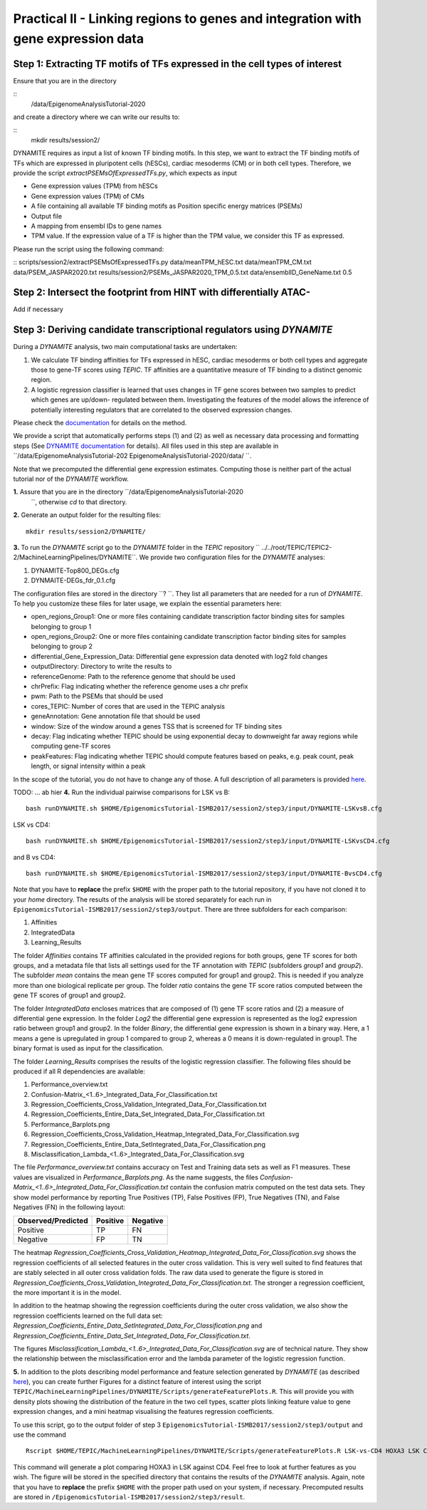 ==================================================================
Practical II - Linking regions to genes and integration with gene expression data
==================================================================
Step 1: Extracting TF motifs of TFs expressed in the cell types of interest
----------------------------------------------------

Ensure that you are in the directory 

::
 /data/EpigenomeAnalysisTutorial-2020

and create a directory where we can write our results to: 

::
 mkdir results/session2/

DYNAMITE requires as input a list of known TF binding motifs. In this step, we want to extract the TF binding motifs of TFs which are expressed in pluripotent cells (hESCs), cardiac mesoderms (CM) or in both cell types. Therefore, we provide the script *extractPSEMsOfExpressedTFs.py*, which expects as input

-	Gene expression values (TPM) from hESCs
-	Gene expression values (TPM) of CMs
-	A file containing all available TF binding motifs as Position specific energy matrices (PSEMs)
-	Output file
-	A mapping from ensembl IDs to gene names
-	TPM value. If the expression value of a TF is higher than  the TPM value, we consider this TF as expressed.

Please run the script using the following command:

::
scripts/session2/extractPSEMsOfExpressedTFs.py data/meanTPM_hESC.txt  data/meanTPM_CM.txt  data/PSEM_JASPAR2020.txt results/session2/PSEMs_JASPAR2020_TPM_0.5.txt data/ensemblID_GeneName.txt 0.5

Step 2: Intersect the footprint from HINT with differentially ATAC-
----------------------------------------------------
Add if necessary 


Step 3: Deriving candidate transcriptional regulators using *DYNAMITE*
----------------------------------------------------

During a *DYNAMITE* analysis, two main computational tasks are undertaken:

#. We calculate TF binding affinities for TFs expressed in hESC, cardiac mesoderms or both cell types and aggregate those to gene-TF scores using *TEPIC*. TF affinities are a quantitative measure of TF binding to a distinct genomic region. 
#. A logistic regression classifier is learned that uses changes in TF gene scores between two samples to predict which genes are up/down- regulated between them. Investigating the features of the model allows the inference of potentially interesting regulators that are correlated to the observed expression changes. 

Please check the `documentation <https://github.com/SchulzLab/TEPIC/blob/master/docs/Description.pdf>`_ for details on the method.

We provide a script that automatically performs steps (1) and (2) as well as necessary data processing and formatting steps (See `DYNAMITE documentation <https://github.com/SchulzLab/TEPIC/blob/master/MachineLearningPipelines/DYNAMITE/README.md>`_ for details).
All files used in this step are available in ``/data/EpigenomeAnalysisTutorial-202 EpigenomeAnalysisTutorial-2020/data/ ``. 

Note that we precomputed the differential gene expression estimates. Computing those is neither part of the actual tutorial nor of the *DYNAMITE* workflow.

**1.** Assure that you are in the directory ``/data/EpigenomeAnalysisTutorial-2020
 ``, otherwise *cd* to that directory.

**2.** Generate an output folder for the resulting files:
::
  mkdir results/session2/DYNAMITE/
  
**3.** To run the *DYNAMITE* script go to the *DYNAMITE* folder in the *TEPIC* repository `` ../../root/TEPIC/TEPIC2-2/MachineLearningPipelines/DYNAMITE``. We provide two configuration files for the *DYNAMITE* analyses:

#. DYNAMITE-Top800_DEGs.cfg
#. DYNMAITE-DEGs_fdr_0.1.cfg

The configuration files are stored in the directory ``? ``. They list all parameters that are needed for a run of *DYNAMITE*. 
To help you customize these files for later usage, we explain the essential parameters here:

* open_regions_Group1: One or more files containing candidate transcription factor binding sites for samples belonging to group 1
* open_regions_Group2: One or more files containing candidate transcription factor binding sites for samples belonging to group 2
* differential_Gene_Expression_Data: Differential gene expression data denoted with log2 fold changes
* outputDirectory: Directory to write the results to
* referenceGenome: Path to the reference genome that should be used
* chrPrefix: Flag indicating whether the reference genome uses a chr prefix
* pwm: Path to the PSEMs that should be used
* cores_TEPIC: Number of cores that are used in the TEPIC analysis
* geneAnnotation: Gene annotation file that should be used
* window: Size of the window around a genes TSS that is screened for TF binding sites
* decay: Flag indicating whether TEPIC should be using exponential decay to downweight far away regions while computing gene-TF scores
* peakFeatures: Flag indicating whether TEPIC should compute features based on peaks, e.g. peak count, peak length, or signal intensity within a peak

In the scope of the tutorial, you do not have to change any of those. A full description of all parameters is provided `here <https://github.com/SchulzLab/TEPIC/blob/master/MachineLearningPipelines/DYNAMITE/README.md>`_.


TODO: ... ab hier
**4.** Run the individual pairwise comparisons for LSK vs B:
::
  
  bash runDYNAMITE.sh $HOME/EpigenomicsTutorial-ISMB2017/session2/step3/input/DYNAMITE-LSKvsB.cfg

LSK vs CD4:
::
  bash runDYNAMITE.sh $HOME/EpigenomicsTutorial-ISMB2017/session2/step3/input/DYNAMITE-LSKvsCD4.cfg

and B vs CD4:
::
  bash runDYNAMITE.sh $HOME/EpigenomicsTutorial-ISMB2017/session2/step3/input/DYNAMITE-BvsCD4.cfg

Note that you have to **replace** the prefix ``$HOME`` with the proper path to the tutorial repository, if you have not cloned it to your *home* directory. 
The results of the analysis will be stored separately for each run in ``EpigenomicsTutorial-ISMB2017/session2/step3/output``. There are three subfolders for
each comparison:

#. Affinities
#. IntegratedData
#. Learning_Results

The folder *Affinities* contains TF affinities calculated in the provided regions for both groups, gene TF scores for both groups, and a metadata file that
lists all settings used for the TF annotation with *TEPIC* (subfolders *group1* and *group2*). The subfolder *mean* contains the mean gene TF scores computed for group1 and group2. This is needed if you analyze more than one biological replicate per group. The folder *ratio* contains the gene TF score ratios computed between
the gene TF scores of group1 and group2.

The folder *IntegratedData* encloses matrices that are composed of (1) gene TF score ratios and (2) a measure of differential gene expression. In the folder *Log2* the differential gene expression
is represented as the log2 expression ratio between group1 and group2. In the folder *Binary*, the differential gene expression is shown in a binary way. Here, a 1 means a gene is upregulated in group 1 compared to group 2, whereas a 0 means it is down-regulated in group1. The binary format is used as input for the classification. 

The folder *Learning_Results* comprises the results of the logistic regression classifier. The following files should be produced if all R dependencies are available:

#. Performance_overview.txt
#. Confusion-Matrix_<1..6>_Integrated_Data_For_Classification.txt
#. Regression_Coefficients_Cross_Validation_Integrated_Data_For_Classification.txt
#. Regression_Coefficients_Entire_Data_Set_Integrated_Data_For_Classification.txt
#. Performance_Barplots.png
#. Regression_Coefficients_Cross_Validation_Heatmap_Integrated_Data_For_Classification.svg
#. Regression_Coefficients_Entire_Data_SetIntegrated_Data_For_Classification.png
#. Misclassification_Lambda_<1..6>_Integrated_Data_For_Classification.svg

The file *Performance_overview.txt* contains accuracy on Test and Training data sets as well as F1 measures. These values are visualized in *Performance_Barplots.png*.
As the name suggests, the files *Confusion-Matrix_<1..6>_Integrated_Data_For_Classification.txt* contain the confusion matrix computed on the test data sets.
They show model performance by reporting True Positives (TP), False Positives (FP), True Negatives (TN), and False Negatives (FN) in the following layout:

+---------------------+----------+----------+
| Observed/Predicted  | Positive | Negative |
+=====================+==========+==========+
| Positive            |    TP    |    FN    |
+---------------------+----------+----------+
| Negative            |    FP    |    TN    |
+---------------------+----------+----------+

The heatmap *Regression_Coefficients_Cross_Validation_Heatmap_Integrated_Data_For_Classification.svg* shows the regression coefficients of all selected features in
the outer cross validation. This is very well suited to find features that are stably selected in all outer cross validation folds. The raw data used to generate the figure is stored in 
*Regression_Coefficients_Cross_Validation_Integrated_Data_For_Classification.txt*. The stronger a regression coefficient, the more important it is in the model.

In addition to the heatmap showing the regression coefficients during the outer cross validation, we also show the regression coefficients learned on the full
data set: *Regression_Coefficients_Entire_Data_SetIntegrated_Data_For_Classification.png* and *Regression_Coefficients_Entire_Data_Set_Integrated_Data_For_Classification.txt*.

The figures *Misclassification_Lambda_<1..6>_Integrated_Data_For_Classification.svg* are of technical nature. They show the relationship between the misclassification error and the lambda parameter of the logistic regression function. 

**5.** In addition to the plots describing model performance and feature selection generated by *DYNAMITE* (as described `here <https://github.com/SchulzLab/TEPIC/blob/master/MachineLearningPipelines/DYNAMITE/README.md>`_), you can create further Figures for a distinct feature of interest
using the script ``TEPIC/MachineLearningPipelines/DYNAMITE/Scripts/generateFeaturePlots.R``. This will provide you with density plots showing the distribution of the feature in 
the two cell types, scatter plots linking feature value to gene expression changes, and a mini heatmap visualising the features regression coefficients. 

To use this script, go to the output folder of step 3 ``EpigenomicsTutorial-ISMB2017/session2/step3/output`` and use the command
::

  Rscript $HOME/TEPIC/MachineLearningPipelines/DYNAMITE/Scripts/generateFeaturePlots.R LSK-vs-CD4 HOXA3 LSK CD4


This command will generate a plot comparing HOXA3 in LSK against CD4. Feel free to look at further features as you wish. The figure will be stored in the specified directory that contains the results of the *DYNAMITE* analysis.
Again, note that you have to **replace** the prefix ``$HOME`` with the proper path used on your system, if necessary.
Precomputed results are stored in ``/EpigenomicsTutorial-ISMB2017/session2/step3/result``.
